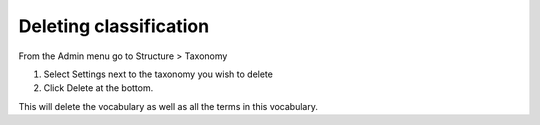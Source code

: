 Deleting classification
=======================

From the Admin menu go to Structure > Taxonomy

1. Select Settings next to the taxonomy you wish to delete

2. Click Delete at the bottom. 

This will delete the vocabulary as well as all the terms in this vocabulary.

